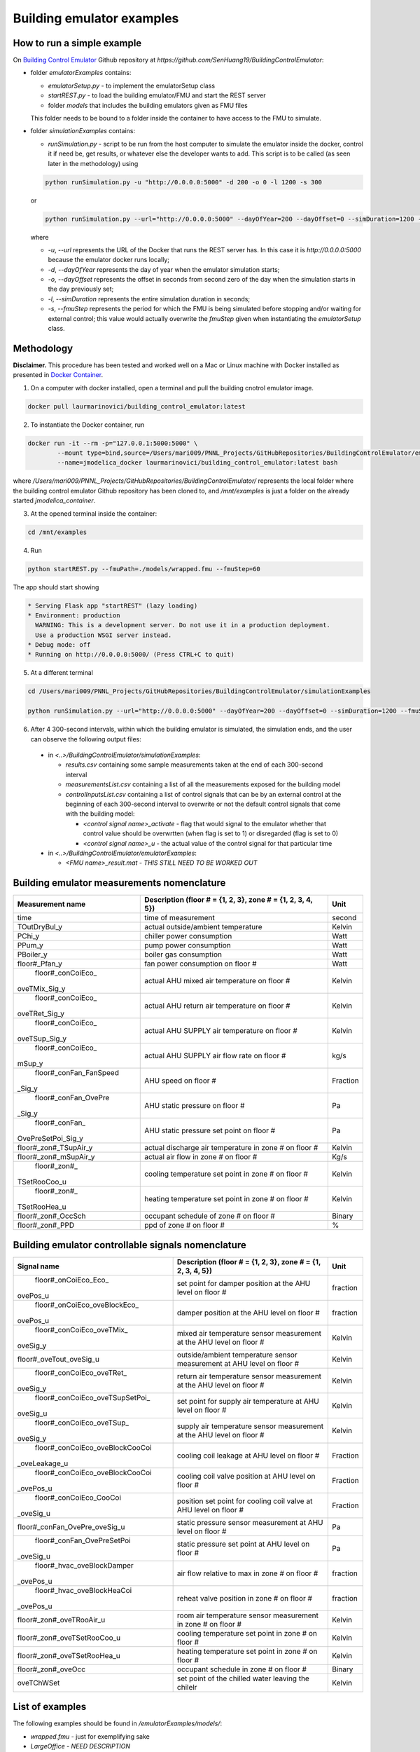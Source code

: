 Building emulator examples
==========================

How to run a simple example
---------------------------

On `Building Control Emulator`_ Github repository at *https://github.com/SenHuang19/BuildingControlEmulator*:

.. _Building Control Emulator: https://github.com/SenHuang19/BuildingControlEmulator

- folder *emulatorExamples* contains:

  - *emulatorSetup.py* - to implement the emulatorSetup class

  - *startREST.py* - to load the building emulator/FMU and start the REST server

  - folder *models* that includes the building emulators given as FMU files

  This folder needs to be bound to a folder inside the container to have access to the FMU to simulate.

- folder *simulationExamples* contains:

  - *runSimulation.py* - script to be run from the host computer to simulate the emulator inside the docker, control it if need be, get results, or whatever else the developer wants to add. This script is to be called (as seen later in the methodology) using

  .. code::

    python runSimulation.py -u "http://0.0.0.0:5000" -d 200 -o 0 -l 1200 -s 300

  or

  .. code::

    python runSimulation.py --url="http://0.0.0.0:5000" --dayOfYear=200 --dayOffset=0 --simDuration=1200 --fmuStep=300

  where

  - *-u*, *--url* represents the URL of the Docker that runs the REST server has. In this case it is *http://0.0.0.0:5000* because the emulator docker runs locally;

  - *-d*, *--dayOfYear* represents the day of year when the emulator simulation starts;

  - *-o*, *--dayOffset* represents the offset in seconds from second zero of the day when the simulation starts in the day previously set;

  - *-l*, *--simDuration* represents the entire simulation duration in seconds;

  - *-s*, *--fmuStep* represents the period for which the FMU is being simulated before stopping and/or waiting for external control; this value would actually overwrite the *fmuStep* given when instantiating the *emulatorSetup* class.
  
Methodology
-----------

**Disclaimer.** This procedure has been tested and worked well on a Mac or Linux machine with Docker installed as presented in `Docker Container <emulatorPlatform.html#docker-container>`_.

1. On a computer with docker installed, open a terminal and pull the building cnotrol emulator image.

.. code::

  docker pull laurmarinovici/building_control_emulator:latest

2. To instantiate the Docker container, run

.. code::

  docker run -it --rm -p="127.0.0.1:5000:5000" \
          --mount type=bind,source=/Users/mari009/PNNL_Projects/GitHubRepositories/BuildingControlEmulator/emulatorExamples/,destination=/mnt/examples \
          --name=jmodelica_docker laurmarinovici/building_control_emulator:latest bash

where */Users/mari009/PNNL_Projects/GitHubRepositories/BuildingControlEmulator/* represents the local folder where the building control emulator Github repository has been cloned to, and */mnt/examples* is just a folder on the already started *jmodelica_container*.

3. At the opened terminal inside the container:

.. code::

  cd /mnt/examples

4. Run

.. code::

  python startREST.py --fmuPath=./models/wrapped.fmu --fmuStep=60

The app should start showing

.. code::

  * Serving Flask app "startREST" (lazy loading)
  * Environment: production
    WARNING: This is a development server. Do not use it in a production deployment.
    Use a production WSGI server instead.
  * Debug mode: off
  * Running on http://0.0.0.0:5000/ (Press CTRL+C to quit)

5. At a different terminal

.. code::

  cd /Users/mari009/PNNL_Projects/GitHubRepositories/BuildingControlEmulator/simulationExamples

  python runSimulation.py --url="http://0.0.0.0:5000" --dayOfYear=200 --dayOffset=0 --simDuration=1200 --fmuStep=300

6. After 4 300-second intervals, within which the building emulator is simulated, the simulation ends, and the user can observe the following output files:

  - in *<..>/BuildingControlEmulator/simulationExamples*: 

    - *results.csv* containing some sample measurements taken at the end of each 300-second interval

    - *measurementsList.csv* containing a list of all the measurements exposed for the building model

    - *controlInputsList.csv* containing a list of control signals that can be by an external control at the beginning of each 300-second interval to overwrite or not the default control signals that come with the building model:

      - *<control signal name>_activate* - flag that would signal to the emulator whether that control value should be overwrtten (when flag is set to 1) or disregarded (flag is set to 0)

      - *<control signal name>_u* - the actual value of the control signal for that particular time

  - in *<..>/BuildingControlEmulator/emulatorExamples*:

    - *<FMU name>_result.mat* - *THIS STILL NEED TO BE WORKED OUT*

Building emulator measurements nomenclature
-------------------------------------------

+-----------------------+-------------------------------------------------------------+---------+
| Measurement name      | Description (floor # = {1, 2, 3}, zone # = {1, 2, 3, 4, 5}) | Unit    |
+=======================+=============================================================+=========+
| time                  | time of measurement                                         | second  |
+-----------------------+-------------------------------------------------------------+---------+
| TOutDryBul_y          | actual outside/ambient temperature                          | Kelvin  |
+-----------------------+-------------------------------------------------------------+---------+
| PChi_y                | chiller power consumption                                   | Watt    |
+-----------------------+-------------------------------------------------------------+---------+
| PPum_y                | pump power consumption                                      | Watt    |
+-----------------------+-------------------------------------------------------------+---------+
| PBoiler_y             | boiler gas consumption                                      | Watt    |
+-----------------------+-------------------------------------------------------------+---------+
| floor#_Pfan_y         | fan power consumption on floor #                            | Watt    |
+-----------------------+-------------------------------------------------------------+---------+
| floor#_conCoiEco_     |                                                             |         |
|oveTMix_Sig_y          | actual AHU mixed air temperature on floor #                 | Kelvin  |
+-----------------------+-------------------------------------------------------------+---------+
| floor#_conCoiEco_     |                                                             |         |
|oveTRet_Sig_y          | actual AHU return air temperature on floor #                | Kelvin  |
+-----------------------+-------------------------------------------------------------+---------+
| floor#_conCoiEco_     |                                                             |         |
|oveTSup_Sig_y          | actual AHU SUPPLY air temperature on floor #                | Kelvin  |
+-----------------------+-------------------------------------------------------------+---------+
| floor#_conCoiEco_     |                                                             |         |
|mSup_y                 | actual AHU SUPPLY air flow rate on floor #                  | kg/s    |
+-----------------------+-------------------------------------------------------------+---------+
| floor#_conFan_FanSpeed|                                                             |         |
|_Sig_y                 | AHU speed on floor #                                        |Fraction |
+-----------------------+-------------------------------------------------------------+---------+
| floor#_conFan_OvePre  |                                                             |         |
|_Sig_y                 | AHU static pressure on floor #                              | Pa      |
+-----------------------+-------------------------------------------------------------+---------+
| floor#_conFan_        |                                                             |         |
|OvePreSetPoi_Sig_y     | AHU static pressure set point on floor #                    | Pa      |
+-----------------------+-------------------------------------------------------------+---------+
| floor#_zon#_TSupAir_y | actual discharge air temperature in zone # on floor #       | Kelvin  |
+-----------------------+-------------------------------------------------------------+---------+
| floor#_zon#_mSupAir_y | actual air flow in zone # on floor #                        | Kg/s    |
+-----------------------+-------------------------------------------------------------+---------+
| floor#_zon#_          |                                                             |         |
|TSetRooCoo_u           | cooling temperature set point in zone # on floor #          | Kelvin  |
+-----------------------+-------------------------------------------------------------+---------+
| floor#_zon#_          |                                                             |         |
|TSetRooHea_u           | heating temperature set point in zone # on floor #          | Kelvin  |
+-----------------------+-------------------------------------------------------------+---------+
| floor#_zon#_OccSch    | occupant schedule of zone # on floor #                      | Binary  |
+-----------------------+-------------------------------------------------------------+---------+
| floor#_zon#_PPD       | ppd of zone # on floor #                                    | %       |
+-----------------------+-------------------------------------------------------------+---------+


Building emulator controllable signals nomenclature
---------------------------------------------------

+--------------------------------+------------------------------------------------------------------------+----------+
| Signal name                    | Description  (floor # = {1, 2, 3}, zone # = {1, 2, 3, 4, 5})           | Unit     |
+================================+========================================================================+==========+
| floor#_onCoiEco_Eco_           |                                                                        |          |
|ovePos_u                        | set point for damper position at the AHU level on floor #              | fraction |
+--------------------------------+------------------------------------------------------------------------+----------+
| floor#_onCoiEco_oveBlockEco_   |                                                                        |          |
|ovePos_u                        | damper position at the AHU level on floor #                            | fraction |
+--------------------------------+------------------------------------------------------------------------+----------+
| floor#_conCoiEco_oveTMix_      |                                                                        |          |
|oveSig_y                        | mixed air temperature sensor measurement at the AHU level on floor #   | Kelvin   |
+--------------------------------+------------------------------------------------------------------------+----------+
| floor#_oveTout_oveSig_u        | outside/ambient temperature sensor measurement at AHU level on floor # | Kelvin   |
+--------------------------------+------------------------------------------------------------------------+----------+
| floor#_conCoiEco_oveTRet_      |                                                                        |          |
|oveSig_y                        | return air temperature sensor measurement at the AHU level on floor #  | Kelvin   |
+--------------------------------+------------------------------------------------------------------------+----------+
| floor#_conCoiEco_oveTSupSetPoi_|                                                                        |          | 
|oveSig_u                        | set point for supply air temperature at AHU level on floor #           | Kelvin   |
+--------------------------------+------------------------------------------------------------------------+----------+
| floor#_conCoiEco_oveTSup_      |                                                                        |          |
|oveSig_y                        | supply air temperature sensor measurement at the AHU level on floor #  | Kelvin   |
+--------------------------------+------------------------------------------------------------------------+----------+
| floor#_conCoiEco_oveBlockCooCoi|                                                                        |          |
|_oveLeakage_u                   | cooling coil leakage at AHU level on floor #                           | Fraction |
+--------------------------------+------------------------------------------------------------------------+----------+
| floor#_conCoiEco_oveBlockCooCoi|                                                                        |          |
|_ovePos_u                       | cooling coil valve position at AHU level on floor #                    | Fraction |
+--------------------------------+------------------------------------------------------------------------+----------+
| floor#_conCoiEco_CooCoi        |                                                                        |          |
|_oveSig_u                       | position set point for cooling coil valve at AHU level on floor #      | Fraction |
+--------------------------------+------------------------------------------------------------------------+----------+
| floor#_conFan_OvePre_oveSig_u  | static pressure sensor measurement at AHU level on floor #             | Pa       |
+--------------------------------+------------------------------------------------------------------------+----------+
| floor#_conFan_OvePreSetPoi     |                                                                        |          |
|_oveSig_u                       | static pressure set point at AHU level on floor #                      | Pa       |
+--------------------------------+------------------------------------------------------------------------+----------+
| floor#_hvac_oveBlockDamper     |                                                                        |          |
|_ovePos_u                       | air flow relative to max in zone # on floor #                          | fraction |
+--------------------------------+------------------------------------------------------------------------+----------+
| floor#_hvac_oveBlockHeaCoi     |                                                                        |          |
|_ovePos_u                       | reheat valve position in zone # on floor #                             | fraction |
+--------------------------------+------------------------------------------------------------------------+----------+
| floor#_zon#_oveTRooAir_u       | room air temperature sensor measurement in zone # on floor #           | Kelvin   |
+--------------------------------+------------------------------------------------------------------------+----------+
| floor#_zon#_oveTSetRooCoo_u    | cooling temperature set point in zone # on floor #                     | Kelvin   |
+--------------------------------+------------------------------------------------------------------------+----------+
| floor#_zon#_oveTSetRooHea_u    | heating temperature set point in zone # on floor #                     | Kelvin   |
+--------------------------------+------------------------------------------------------------------------+----------+
| floor#_zon#_oveOcc             | occupant schedule in zone # on floor #                                 | Binary   |
+--------------------------------+------------------------------------------------------------------------+----------+
| oveTChWSet                     | set point of the chilled water leaving the chilelr                     | Kelvin   |
+--------------------------------+------------------------------------------------------------------------+----------+

List of examples
----------------

The following examples should be found in */emulatorExamples/models/*:

- *wrapped.fmu* - just for exemplifying sake

- *LargeOffice* - *NEED DESCRIPTION*

- *LargeOfficeFDD* - *NEED DESCRIPTION*
